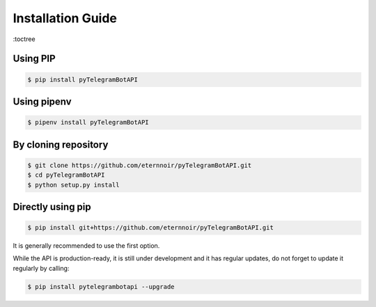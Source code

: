 ==================
Installation Guide
==================


:toctree

Using PIP
----------
.. code-block:: bash

    $ pip install pyTelegramBotAPI

Using pipenv
------------
.. code-block:: bash

    $ pipenv install pyTelegramBotAPI

By cloning repository
---------------------
.. code-block:: bash

    $ git clone https://github.com/eternnoir/pyTelegramBotAPI.git
    $ cd pyTelegramBotAPI
    $ python setup.py install

Directly using pip
------------------
.. code-block:: bash

    $ pip install git+https://github.com/eternnoir/pyTelegramBotAPI.git


It is generally recommended to use the first option.

While the API is production-ready, it is still under development and it has regular updates, do not forget to update it regularly by calling:

.. code-block:: bash

    $ pip install pytelegrambotapi --upgrade


